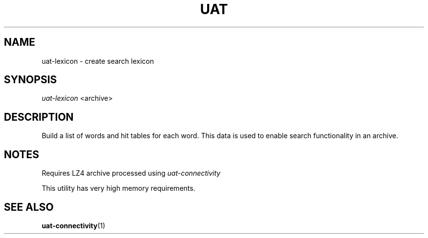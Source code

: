 .TH UAT 1 2016-11-24 UAT "Usenet Archive Toolkit"
.SH NAME
uat-lexicon \- create search lexicon
.SH SYNOPSIS
.I uat-lexicon
<archive>
.SH DESCRIPTION
Build a list of words and hit tables for each word. This data is used to
enable search functionality in an archive.
.SH NOTES
Requires LZ4 archive processed using
.I uat-connectivity

This utility has very high memory requirements.
.SH "SEE ALSO"
.ad l
.nh
.BR \%uat-connectivity (1)
